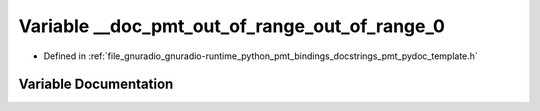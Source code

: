 .. _exhale_variable_pmt__pydoc__template_8h_1a70890d1cda276c1a850f1053f6dee2fa:

Variable __doc_pmt_out_of_range_out_of_range_0
==============================================

- Defined in :ref:`file_gnuradio_gnuradio-runtime_python_pmt_bindings_docstrings_pmt_pydoc_template.h`


Variable Documentation
----------------------


.. doxygenvariable:: __doc_pmt_out_of_range_out_of_range_0
   :project: gnuradio